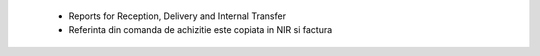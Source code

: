  - Reports for Reception, Delivery and Internal Transfer
 - Referinta din comanda de achizitie este copiata in NIR si factura
